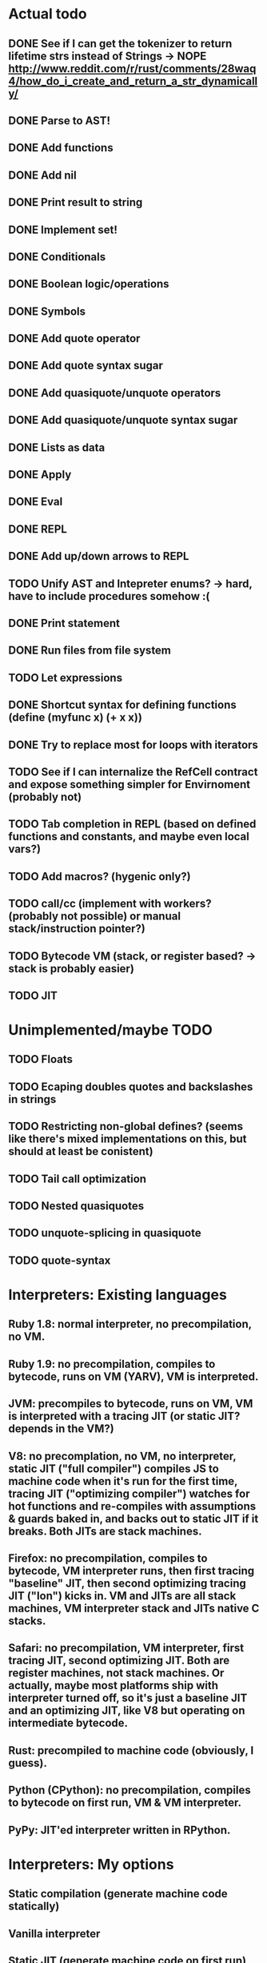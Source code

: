 * Actual todo
** DONE See if I can get the tokenizer to return lifetime strs instead of Strings -> NOPE http://www.reddit.com/r/rust/comments/28waq4/how_do_i_create_and_return_a_str_dynamically/
** DONE Parse to AST!
** DONE Add functions
** DONE Add nil
** DONE Print result to string
** DONE Implement set!
** DONE Conditionals
** DONE Boolean logic/operations
** DONE Symbols
** DONE Add quote operator
** DONE Add quote syntax sugar
** DONE Add quasiquote/unquote operators
** DONE Add quasiquote/unquote syntax sugar
** DONE Lists as data
** DONE Apply
** DONE Eval
** DONE REPL
** DONE Add up/down arrows to REPL
** TODO Unify AST and Intepreter enums? -> hard, have to include procedures somehow :(
** DONE Print statement
** DONE Run files from file system
** TODO Let expressions
** DONE Shortcut syntax for defining functions (define (myfunc x) (+ x x))
** DONE Try to replace most for loops with iterators
** TODO See if I can internalize the RefCell contract and expose something simpler for Envirnoment (probably not)
** TODO Tab completion in REPL (based on defined functions and constants, and maybe even local vars?)
** TODO Add macros? (hygenic only?)
** TODO call/cc (implement with workers? (probably not possible) or manual stack/instruction pointer?)
** TODO Bytecode VM (stack, or register based? -> stack is probably easier)
** TODO JIT

* Unimplemented/maybe TODO
** TODO Floats
** TODO Ecaping doubles quotes and backslashes in strings
** TODO Restricting non-global defines? (seems like there's mixed implementations on this, but should at least be conistent)
** TODO Tail call optimization
** TODO Nested quasiquotes
** TODO unquote-splicing in quasiquote
** TODO quote-syntax

* Interpreters: Existing languages
** Ruby 1.8: normal interpreter, no precompilation, no VM.
** Ruby 1.9: no precompilation, compiles to bytecode, runs on VM (YARV), VM is interpreted.
** JVM: precompiles to bytecode, runs on VM, VM is interpreted with a tracing JIT (or static JIT? depends in the VM?)
** V8: no precomplation, no VM, no interpreter, static JIT ("full compiler") compiles JS to machine code when it's run for the first time, tracing JIT ("optimizing compiler") watches for hot functions and re-compiles with assumptions & guards baked in, and backs out to static JIT if it breaks. Both JITs are stack machines.
** Firefox: no precompilation, compiles to bytecode, VM interpreter runs, then first tracing "baseline" JIT, then second optimizing tracing JIT ("Ion") kicks in. VM and JITs are all stack machines, VM interpreter stack and JITs native C stacks.
** Safari: no precompilation, VM interpreter, first tracing JIT, second optimizing JIT. Both are register machines, not stack machines. Or actually, maybe most platforms ship with interpreter turned off, so it's just a baseline JIT and an optimizing JIT, like V8 but operating on intermediate bytecode.
** Rust: precompiled to machine code (obviously, I guess).
** Python (CPython): no precompilation, compiles to bytecode on first run, VM & VM interpreter.
** PyPy: JIT'ed interpreter written in RPython.

* Interpreters: My options
** Static compilation (generate machine code statically)
** Vanilla interpreter
** Static JIT (generate machine code on first run)
** Vanilla interpreter + tracing JIT (profile & generate machine code for hot loops/functions)
** Bytecode + VM interpreter
** Bytecode + VM w/ static JIT (generate machine code on first execution of each operation)
** Bytecode + VM w/ interpreter & tracing JIT (profile & generate machine code for hot loops)
** Plan: do the non-machine code ones first (vanilla interpreter, bytecode + VM interpreter), then try static compilation, then static JITs, then tracing JITs? Or if it's too hard to do a full static compile, just do VM interpreter + tracing JIT, as that's probably the least amount of machine code.

* Resources
http://home.pipeline.com/~hbaker1/LinearLisp.html
http://blog.reverberate.org/2012/12/hello-jit-world-joy-of-simple-jits.html?m=1
